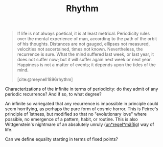 #+TITLE: Rhythm

#+begin_quote
If life is not always poetical, it is at least metrical.  Periodicity rules over the mental experience of man, according to the path of the orbit of his thoughts.  Distances are not gauged, ellipses not measured, velocities not ascertained, times not known.  Nevertheless, the recurrence is sure.  What the mind suffered last week, or last year, it does not suffer now; but it will suffer again next week or next year.  Happiness is not a matter of events; it depends upon the tides of the mind.

[cite:@meynell1896rhythm]
#+end_quote

Characterizations of the infinite in terms of periodicity: do they admit of any
periodic recurrence? And if so, to what degree?

An infinite so variegated that any recurrence is impossible in principle could
seem horrifying, as perhaps the pure form of cosmic horror. This is Peirce's
principle of 1stness, but modified so that no "evolutionary love" where
possible, no emergence of a pattern, habit, or routine. This is also
Wittgenstein's nightmare of an absolutely unruly (_un*regel*mäßig_) way of life.

Can we define equality starting in terms of fixed points?

#+PRINT_BIBLIOGRAPHY:
